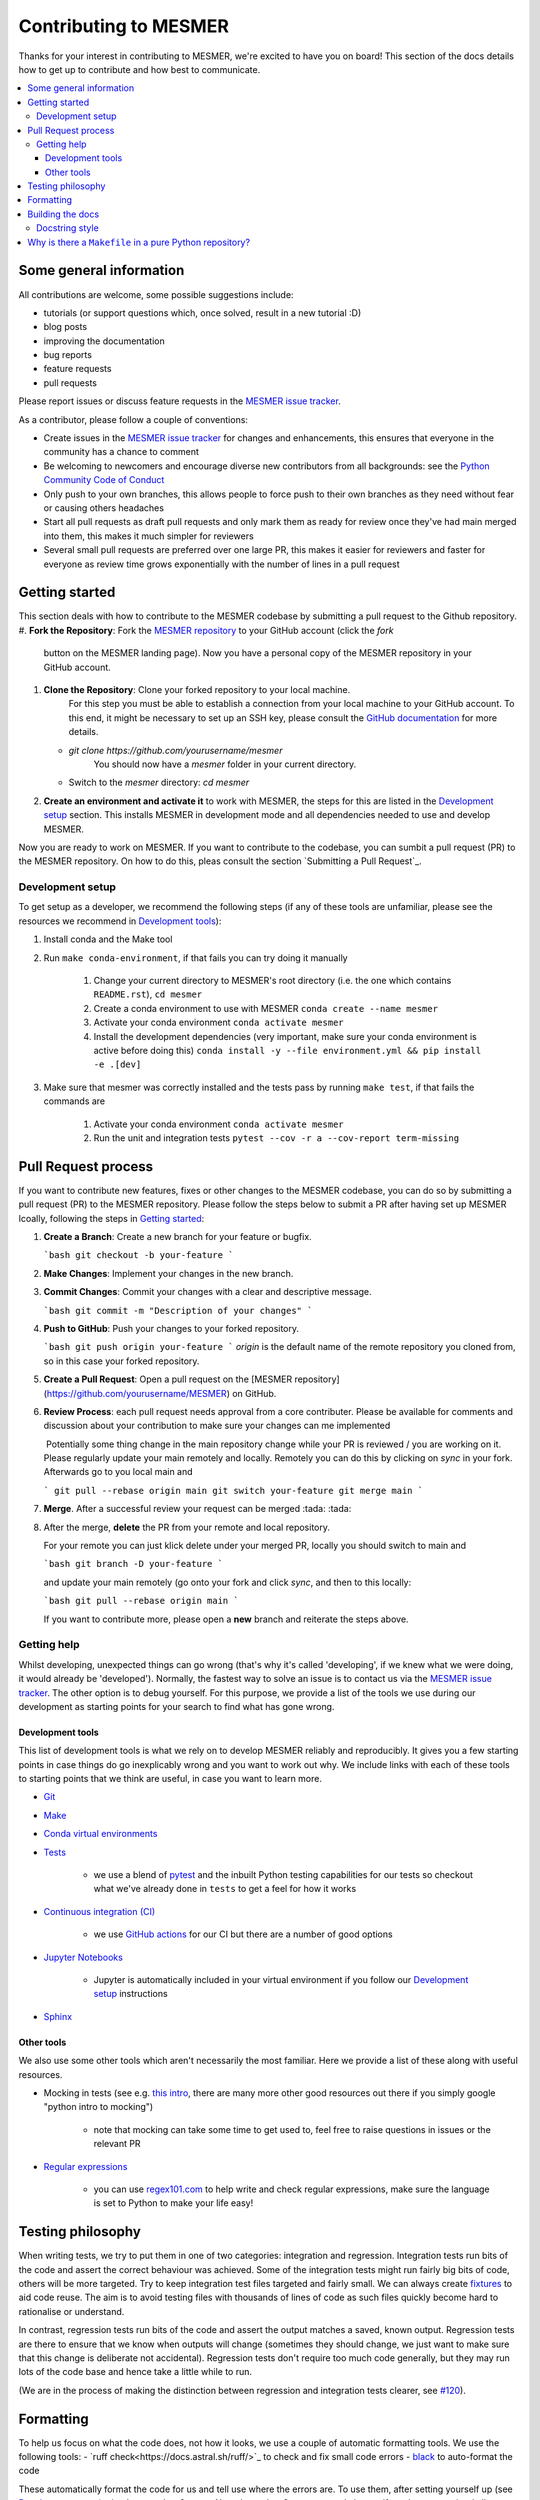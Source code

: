 .. development:

Contributing to MESMER
===========

Thanks for your interest in contributing to MESMER, we're excited to have you on board!
This section of the docs details how to get up to contribute and how best to communicate.

.. contents:: :local:

Some general information
------------

All contributions are welcome, some possible suggestions include:

- tutorials (or support questions which, once solved, result in a new tutorial :D)
- blog posts
- improving the documentation
- bug reports
- feature requests
- pull requests

Please report issues or discuss feature requests in the `MESMER issue tracker`_.

As a contributor, please follow a couple of conventions:

- Create issues in the `MESMER issue tracker`_ for changes and enhancements, this ensures that everyone in the community has a chance to comment
- Be welcoming to newcomers and encourage diverse new contributors from all backgrounds: see the `Python Community Code of Conduct <https://www.python.org/psf/codeofconduct/>`_
- Only push to your own branches, this allows people to force push to their own branches as they need without fear or causing others headaches
- Start all pull requests as draft pull requests and only mark them as ready for review once they've had main merged into them, this makes it much simpler for reviewers
- Several small pull requests are preferred over one large PR, this makes it easier for reviewers and faster for everyone as review time grows exponentially with the number of lines in a pull request

Getting started
---------------
This section deals with how to contribute to the MESMER codebase by submitting a pull request to the Github repository.
#. **Fork the Repository**: Fork the `MESMER repository <https://github.com/MESMER-group/mesmer>`_ to your GitHub account (click the `fork` 
    button on the MESMER landing page). Now you have a personal copy of the MESMER repository in your GitHub account.

#. **Clone the Repository**: Clone your forked repository to your local machine.
    For this step you must be able to establish a connection from your local machine to your GitHub account. To this end,
    it might be necessary to set up an SSH key, please consult the `GitHub documentation <https://docs.github.com/en/github/authenticating-to-github/connecting-to-github-with-ssh>`_ 
    for more details.

   - `git clone https://github.com/yourusername/mesmer`
      You should now have a `mesmer` folder in your current directory.
   - Switch to the `mesmer` directory: `cd mesmer`

#. **Create an environment and activate it** to work with MESMER, the steps for this are listed in the `Development setup`_ section.
   This installs MESMER in development mode and all dependencies needed to use and develop MESMER.

Now you are ready to work on MESMER. If you want to contribute to the codebase, you can sumbit a pull request (PR) to the MESMER repository. On how to do this,
pleas consult the section `Submitting a Pull Request`_.

Development setup
~~~~~~~~~~~~~~~~~
To get setup as a developer, we recommend the following steps (if any of these tools are unfamiliar, please see the resources we recommend in `Development tools`_):

#. Install conda and the Make tool
#. Run ``make conda-environment``, if that fails you can try doing it manually

    #. Change your current directory to MESMER's root directory (i.e. the one which contains ``README.rst``), ``cd mesmer``
    #. Create a conda environment to use with MESMER ``conda create --name mesmer``
    #. Activate your conda environment ``conda activate mesmer``
    #. Install the development dependencies (very important, make sure your conda environment is active before doing this) ``conda install -y --file environment.yml && pip install -e .[dev]``

#. Make sure that mesmer was correctly installed and the tests pass by running ``make test``, if that fails the commands are

    #. Activate your conda environment ``conda activate mesmer``
    #. Run the unit and integration tests ``pytest --cov -r a --cov-report term-missing``

Pull Request process
-------------------------
If you want to contribute new features, fixes or other changes to the MESMER codebase, you can do so by submitting a pull request (PR) to the MESMER repository.
Please follow the steps below to submit a PR after having set up MESMER lcoally, following the steps in `Getting started`_:

#. **Create a Branch**: Create a new branch for your feature or bugfix.

   ```bash
   git checkout -b your-feature
   ```

#. **Make Changes**: Implement your changes in the new branch.

#. **Commit Changes**: Commit your changes with a clear and descriptive message.

   ```bash
   git commit -m "Description of your changes"
   ```

#. **Push to GitHub**: Push your changes to your forked repository.

   ```bash
   git push origin your-feature
   ```
   `origin` is the default name of the remote repository you cloned from, so in this case your forked repository.

#. **Create a Pull Request**: Open a pull request on the [MESMER repository](https://github.com/yourusername/MESMER) on GitHub.

#. **Review Process**: each pull request needs approval from a core contributer. Please be available for comments and discussion about your contribution to make sure your changes can me implemented

   ​	Potentially some thing change in the main repository change while your PR is reviewed / you are 	working on it. Please regularly update your main remotely and locally. Remotely you can do this	by clicking on `sync` in your fork. Afterwards go to you local main and

   ```
   git pull --rebase origin main
   git switch your-feature
   git merge main
   ```

   

#. **Merge**. After a successful review your request can be merged :tada: :tada:

#. After the merge, **delete** the PR from your remote and local repository.

   For your remote you can just klick delete under your merged PR, locally you should switch to main and

   ```bash
   git branch -D your-feature
   ```

   and update your main remotely (go onto your fork and click `sync`, and then to this locally:

   ```bash
   git pull --rebase origin main
   ```

   If you want to contribute more, please open a **new** branch and reiterate the steps above.

Getting help
~~~~~~~~~~~~

Whilst developing, unexpected things can go wrong (that's why it's called 'developing', if we knew what we were doing, it would already be 'developed').
Normally, the fastest way to solve an issue is to contact us via the `MESMER issue tracker`_.
The other option is to debug yourself.
For this purpose, we provide a list of the tools we use during our development as starting points for your search to find what has gone wrong.

Development tools
+++++++++++++++++

This list of development tools is what we rely on to develop MESMER reliably and reproducibly.
It gives you a few starting points in case things do go inexplicably wrong and you want to work out why.
We include links with each of these tools to starting points that we think are useful, in case you want to learn more.

- `Git <http://swcarpentry.github.io/git-novice/>`_

- `Make <https://swcarpentry.github.io/make-novice/>`_

- `Conda virtual environments <https://medium.freecodecamp.org/why-you-need-python-environments-and-how-to-manage-them-with-conda-85f155f4353c>`_

- `Tests <https://semaphoreci.com/community/tutorials/testing-python-applications-with-pytest>`_

    - we use a blend of `pytest <https://docs.pytest.org/en/latest/>`_ and the inbuilt Python testing capabilities for our tests so checkout what we've already done in ``tests`` to get a feel for how it works

- `Continuous integration (CI) <https://docs.travis-ci.com/user/for-beginners/>`_

    - we use `GitHub actions <https://docs.github.com/en/actions/quickstart>`_ for our CI but there are a number of good options

- `Jupyter Notebooks <https://medium.com/codingthesmartway-com-blog/getting-started-with-jupyter-notebook-for-python-4e7082bd5d46>`_

    - Jupyter is automatically included in your virtual environment if you follow our `Development setup`_ instructions

- Sphinx_

Other tools
+++++++++++

We also use some other tools which aren't necessarily the most familiar.
Here we provide a list of these along with useful resources.

- Mocking in tests (see e.g. `this intro <https://www.toptal.com/python/an-introduction-to-mocking-in-python>`_, there are many more other good resources out there if you simply google "python intro to mocking")

    - note that mocking can take some time to get used to, feel free to raise questions in issues or the relevant PR

- `Regular expressions <https://www.oreilly.com/ideas/an-introduction-to-regular-expressions>`_

    - you can use `regex101.com <regex101.com>`_ to help write and check regular expressions, make sure the language is set to Python to make your life easy!

Testing philosophy
------------------

When writing tests, we try to put them in one of two categories: integration and regression.
Integration tests run bits of the code and assert the correct behaviour was achieved.
Some of the integration tests might run fairly big bits of code, others will be more targeted.
Try to keep integration test files targeted and fairly small.
We can always create `fixtures <https://docs.pytest.org/en/stable/explanation/fixtures.html>`__ to aid code reuse.
The aim is to avoid testing files with thousands of lines of code as such files quickly become hard to rationalise or understand.

In contrast, regression tests run bits of the code and assert the output matches a saved, known output.
Regression tests are there to ensure that we know when outputs will change (sometimes they should change, we just want to make sure that this change is deliberate not accidental).
Regression tests don't require too much code generally, but they may run lots of the code base and hence take a little while to run.

(We are in the process of making the distinction between regression and integration tests clearer, see `#120 <https://github.com/MESMER-group/mesmer/issues/120>`_).


Formatting
----------

To help us focus on what the code does, not how it looks, we use a couple of automatic formatting tools.
We use the following tools:
- `ruff check<https://docs.astral.sh/ruff/>`_ to check and fix small code errors
- `black <https://github.com/psf/black>`_ to auto-format the code

These automatically format the code for us and tell use where the errors are.
To use them, after setting yourself up (see `Development setup`_), simply run ``make format``.
Note that ``make format`` can only be run if you have committed all your work i.e. your working directory is 'clean'.
This restriction is made to ensure that you don't format code without being able to undo it, just in case something goes wrong.


Building the docs
-----------------

After setting yourself up (see `Development setup`_), building the docs is as simple as running ``make docs`` (note, run ``make -B docs`` to force the docs to rebuild and ignore make when it says '... index.html is up to date').
This will build the docs for you.
You can preview them by opening ``docs/build/html/index.html`` in a browser.

For documentation we use Sphinx_.
To get ourselves started with Sphinx, we started with `this example <https://pythonhosted.org/an_example_pypi_project/sphinx.html>`_ then used `Sphinx's getting started guide <http://www.sphinx-doc.org/en/master/usage/quickstart.html>`_.


Docstring style
~~~~~~~~~~~~~~~

For our docstrings we use numpy style docstrings.
For more information on these, `here is the full guide <https://numpydoc.readthedocs.io/en/latest/format.html>`_ and `the quick reference we also use <https://sphinxcontrib-napoleon.readthedocs.io/en/latest/example_numpy.html>`_.

Why is there a ``Makefile`` in a pure Python repository?
--------------------------------------------------------

Whilst it may not be standard practice, a ``Makefile`` is a simple way to automate general setup (environment setup in particular).
Hence we have one here which basically acts as a notes file for how to do all those little jobs which we often forget e.g. setting up environments, running tests (and making sure we're in the right environment), building docs, setting up auxiliary bits and pieces.

.. _Sphinx: http://www.sphinx-doc.org
.. _MESMER issue tracker: https://github.com/MESMER-group/mesmer/issues

